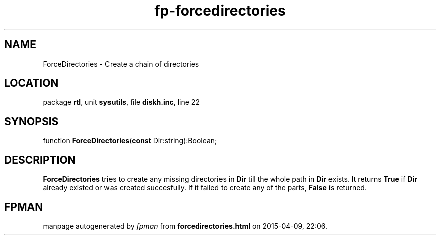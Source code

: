 .\" file autogenerated by fpman
.TH "fp-forcedirectories" 3 "2014-03-14" "fpman" "Free Pascal Programmer's Manual"
.SH NAME
ForceDirectories - Create a chain of directories
.SH LOCATION
package \fBrtl\fR, unit \fBsysutils\fR, file \fBdiskh.inc\fR, line 22
.SH SYNOPSIS
function \fBForceDirectories\fR(\fBconst\fR Dir:string):Boolean;
.SH DESCRIPTION
\fBForceDirectories\fR tries to create any missing directories in \fBDir\fR till the whole path in \fBDir\fR exists. It returns \fBTrue\fR if \fBDir\fR already existed or was created succesfully. If it failed to create any of the parts, \fBFalse\fR is returned.


.SH FPMAN
manpage autogenerated by \fIfpman\fR from \fBforcedirectories.html\fR on 2015-04-09, 22:06.

